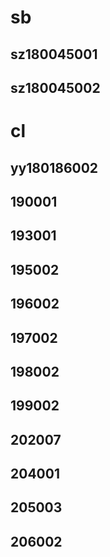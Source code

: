 * sb
** sz180045001
** sz180045002
* cl
** yy180186002
** 190001
** 193001
** 195002
** 196002
** 197002
** 198002
** 199002
** 202007
** 204001
** 205003
** 206002
